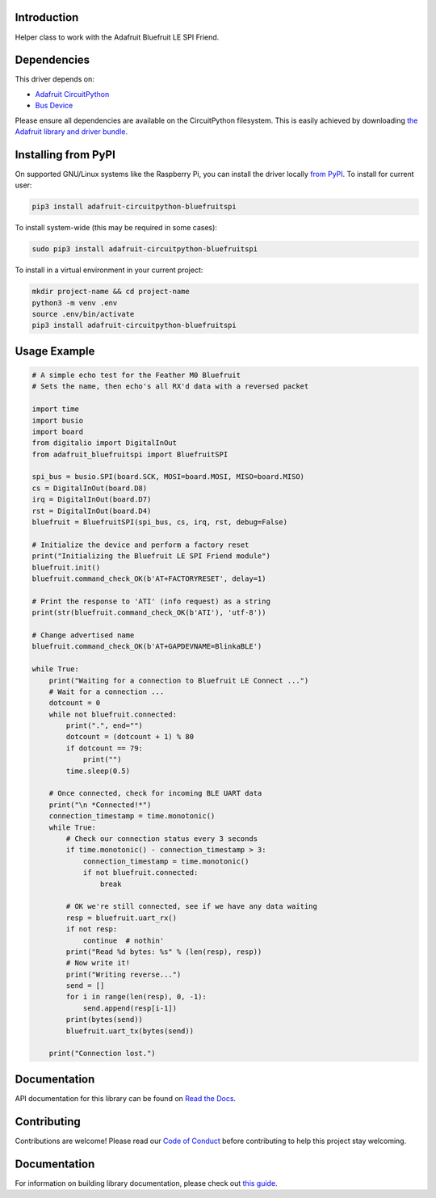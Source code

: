 Introduction
============

.. image:: https://readthedocs.org/projects/adafruit-circuitpython-bluefruitspi/badge/?version=latest
    :target: https://circuitpython.readthedocs.io/projects/bluefruitspi/en/latest/
    :alt: Documentation Status

.. image:: https://img.shields.io/discord/327254708534116352.svg
    :target: https://adafru.it/discord
    :alt: Discord

.. image:: https://github.com/adafruit/Adafruit_CircuitPython_BluefruitSPI/workflows/Build%20CI/badge.svg
    :target: https://github.com/adafruit/Adafruit_CircuitPython_BluefruitSPI/actions/
    :alt: Build Status

Helper class to work with the Adafruit Bluefruit LE SPI Friend.

Dependencies
=============
This driver depends on:

* `Adafruit CircuitPython <https://github.com/adafruit/circuitpython>`_
* `Bus Device <https://github.com/adafruit/Adafruit_CircuitPython_BusDevice>`_

Please ensure all dependencies are available on the CircuitPython filesystem.
This is easily achieved by downloading
`the Adafruit library and driver bundle <https://github.com/adafruit/Adafruit_CircuitPython_Bundle>`_.

Installing from PyPI
====================

On supported GNU/Linux systems like the Raspberry Pi, you can install the driver locally `from
PyPI <https://pypi.org/project/adafruit-circuitpython-bluefruitspi/>`_. To install for current user:

.. code-block:: shell

    pip3 install adafruit-circuitpython-bluefruitspi

To install system-wide (this may be required in some cases):

.. code-block:: shell

    sudo pip3 install adafruit-circuitpython-bluefruitspi

To install in a virtual environment in your current project:

.. code-block:: shell

    mkdir project-name && cd project-name
    python3 -m venv .env
    source .env/bin/activate
    pip3 install adafruit-circuitpython-bluefruitspi

Usage Example
=============

.. code-block:: python

    # A simple echo test for the Feather M0 Bluefruit
    # Sets the name, then echo's all RX'd data with a reversed packet

    import time
    import busio
    import board
    from digitalio import DigitalInOut
    from adafruit_bluefruitspi import BluefruitSPI

    spi_bus = busio.SPI(board.SCK, MOSI=board.MOSI, MISO=board.MISO)
    cs = DigitalInOut(board.D8)
    irq = DigitalInOut(board.D7)
    rst = DigitalInOut(board.D4)
    bluefruit = BluefruitSPI(spi_bus, cs, irq, rst, debug=False)

    # Initialize the device and perform a factory reset
    print("Initializing the Bluefruit LE SPI Friend module")
    bluefruit.init()
    bluefruit.command_check_OK(b'AT+FACTORYRESET', delay=1)

    # Print the response to 'ATI' (info request) as a string
    print(str(bluefruit.command_check_OK(b'ATI'), 'utf-8'))

    # Change advertised name
    bluefruit.command_check_OK(b'AT+GAPDEVNAME=BlinkaBLE')

    while True:
        print("Waiting for a connection to Bluefruit LE Connect ...")
        # Wait for a connection ...
        dotcount = 0
        while not bluefruit.connected:
            print(".", end="")
            dotcount = (dotcount + 1) % 80
            if dotcount == 79:
                print("")
            time.sleep(0.5)

        # Once connected, check for incoming BLE UART data
        print("\n *Connected!*")
        connection_timestamp = time.monotonic()
        while True:
            # Check our connection status every 3 seconds
            if time.monotonic() - connection_timestamp > 3:
                connection_timestamp = time.monotonic()
                if not bluefruit.connected:
                    break

            # OK we're still connected, see if we have any data waiting
            resp = bluefruit.uart_rx()
            if not resp:
                continue  # nothin'
            print("Read %d bytes: %s" % (len(resp), resp))
            # Now write it!
            print("Writing reverse...")
            send = []
            for i in range(len(resp), 0, -1):
                send.append(resp[i-1])
            print(bytes(send))
            bluefruit.uart_tx(bytes(send))

        print("Connection lost.")

Documentation
=============

API documentation for this library can be found on `Read the Docs <https://circuitpython.readthedocs.io/projects/bluefruitspi/en/latest/>`_.

Contributing
============

Contributions are welcome! Please read our `Code of Conduct
<https://github.com/adafruit/Adafruit_CircuitPython_BluefruitSPI/blob/main/CODE_OF_CONDUCT.md>`_
before contributing to help this project stay welcoming.

Documentation
=============

For information on building library documentation, please check out `this guide <https://learn.adafruit.com/creating-and-sharing-a-circuitpython-library/sharing-our-docs-on-readthedocs#sphinx-5-1>`_.
